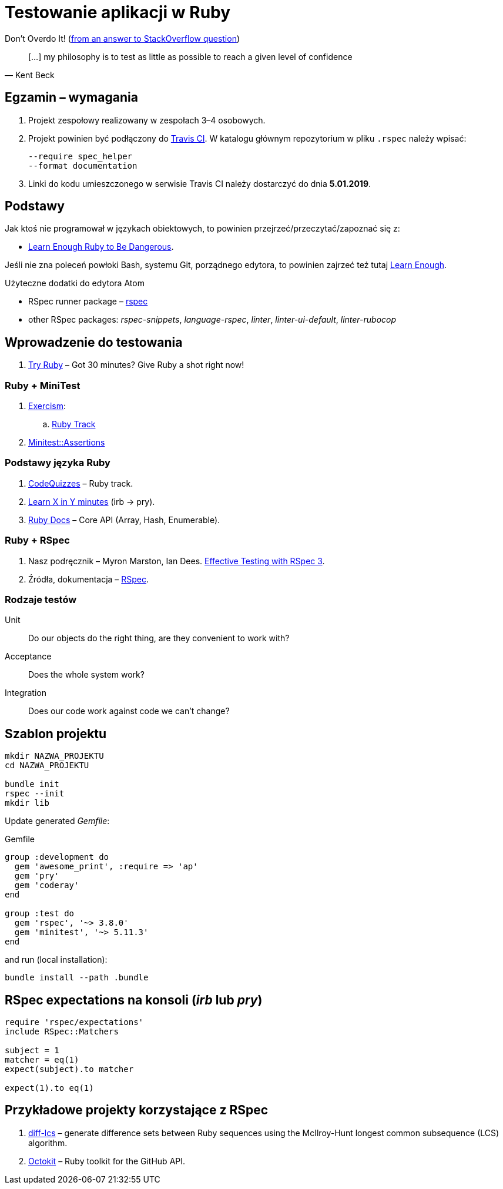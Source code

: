 # Testowanie aplikacji w Ruby
:source-highlighter: pygments
:pygments-style: pastie
:icons: font
:experimental:
:imagesdir: ./images

Don’t Overdo It! (https://stackoverflow.com/questions/153234/how-deep-are-your-unit-tests/153565#153565[from an answer to StackOverflow question])
[quote, Kent Beck]
____
[…] my philosophy is to test as little as possible to reach a given level of confidence
____

## Egzamin – wymagania

. Projekt zespołowy realizowany w zespołach 3–4 osobowych. 

. Projekt powinien być podłączony do https://travis-ci.org[Travis CI].
W katalogu głównym repozytorium w pliku `.rspec` należy wpisać:
+
```sh
--require spec_helper
--format documentation
```

. Linki do kodu umieszczonego w serwisie Travis CI należy dostarczyć do dnia **5.01.2019**.


## Podstawy

Jak ktoś nie programował w językach obiektowych, to powinien
przejrzeć/przeczytać/zapoznać się z:

* https://www.learnenough.com/ruby-tutorial[Learn Enough Ruby to Be Dangerous].

Jeśli nie zna poleceń powłoki Bash, systemu Git, porządnego edytora, to
powinien zajrzeć też tutaj https://www.learnenough.com[Learn Enough].

Użyteczne dodatki do edytora Atom

* RSpec runner package – https://github.com/fcoury/atom-rspec[rspec]
* other RSpec packages: _rspec-snippets_, _language-rspec_, _linter_,
  _linter-ui-default_, _linter-rubocop_


## Wprowadzenie do testowania

1. https://ruby.github.io/TryRuby/[Try Ruby] –
  Got 30 minutes? Give Ruby a shot right now!

### Ruby + MiniTest

. https://exercism.io[Exercism]:
.. https://exercism.io/tracks/ruby[Ruby Track]
. http://docs.seattlerb.org/minitest/Minitest/Assertions.html[Minitest::Assertions]

### Podstawy języka Ruby

1. http://www.codequizzes.com/ruby[CodeQuizzes] – Ruby track.
1. https://learnxinyminutes.com/docs/ruby[Learn X in Y minutes]
  (irb -> pry).
1. http://ruby-doc.org[Ruby Docs] –
  Core API (Array, Hash, Enumerable).

### Ruby + RSpec

1. Nasz podręcznik –
   Myron Marston, Ian Dees.
   https://pragprog.com/book/rspec3/effective-testing-with-rspec-3[Effective Testing with RSpec 3].
1. Źródła, dokumentacja – https://github.com/rspec/rspec[RSpec].


### Rodzaje testów

Unit:: Do our objects do the right thing, are they convenient to work with?
Acceptance:: Does the whole system work?
Integration:: Does our code work against code we can’t change?


## Szablon projektu

```sh
mkdir NAZWA_PROJEKTU
cd NAZWA_PROJEKTU

bundle init
rspec --init
mkdir lib
```

Update generated _Gemfile_:

.Gemfile
```ruby
group :development do
  gem 'awesome_print', :require => 'ap'
  gem 'pry'
  gem 'coderay'
end

group :test do
  gem 'rspec', '~> 3.8.0'
  gem 'minitest', '~> 5.11.3'
end
```

and run (local installation):

```sh
bundle install --path .bundle
```


## RSpec expectations na konsoli (_irb_ lub _pry_)

```ruby
require 'rspec/expectations'
include RSpec::Matchers

subject = 1
matcher = eq(1)
expect(subject).to matcher

expect(1).to eq(1)
```


## Przykładowe projekty korzystające z RSpec

. https://github.com/halostatue/diff-lcs[diff-lcs] –
  generate difference sets between Ruby sequences using the McIlroy-Hunt longest
  common subsequence (LCS) algorithm.
. https://github.com/octokit/octokit.rb[Octokit] –
  Ruby toolkit for the GitHub API.
